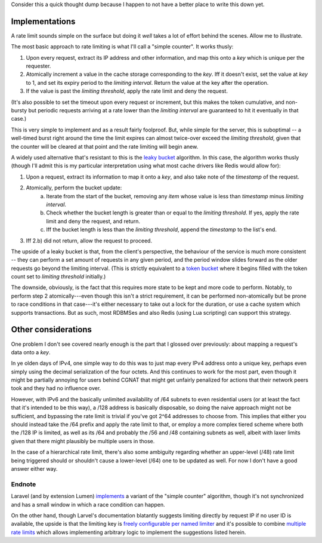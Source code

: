 Consider this a quick thought dump because I happen to not have a better place to write this down yet.

===============
Implementations
===============

A rate limit sounds simple on the surface but doing it *well* takes a lot of effort behind the scenes. Allow me to illustrate.

The most basic approach to rate limiting is what I'll call a "simple counter". It works thusly:

1. Upon every request, extract its IP address and other information, and map this onto a *key* which is unique per the requester.
2. Atomically increment a value in the cache storage corresponding to the *key*. Iff it doesn't exist, set the value at *key* to 1, and set its expiry period to the *limiting interval*. Return the value at the key after the operation.
3. If the value is past the *limiting threshold*, apply the rate limit and deny the request.

(It's also possible to set the timeout upon every request or increment, but this makes the token cumulative, and non-bursty but periodic requests arriving at a rate lower than the *limiting interval* are guaranteed to hit it eventually in that case.)

This is very simple to implement and as a result fairly foolproof. But, while simple for the server, this is suboptimal -- a well-timed burst right around the time the limit expires can almost twice-over exceed the *limiting threshold*, given that the counter will be cleared at that point and the rate limiting will begin anew.

A widely used alternative that's resistant to this is the `leaky bucket <https://en.wikipedia.org/wiki/Leaky_bucket>`_ algorithm. In this case, the algorithm works thusly (though I'll admit this is my particular interpretation using what most cache drivers like Redis would allow for):

1. Upon a request, extract its information to map it onto a *key*, and also take note of the *timestamp* of the request.
2. Atomically, perform the bucket update:
    a) Iterate from the start of the bucket, removing any *item* whose value is less than *timestamp* minus *limiting interval*.
    b) Check whether the bucket length is greater than or equal to the *limiting threshold*. If yes, apply the rate limit and deny the request, and return.
    c) Iff the bucket length is less than the *limiting threshold*, append the *timestamp* to the list's end.
3. Iff 2.b) did not return, allow the request to proceed.

The upside of a leaky bucket is that, from the client's perspective, the behaviour of the service is much more consistent -- they can perform a set amount of requests in any given period, and the period window slides forward as the older requests go beyond the limiting interval. (This is strictly equivalent to a `token bucket <https://en.wikipedia.org/wiki/Token_bucket>`_ where it begins filled with the token count set to *limiting threshold* initially.)

The downside, obviously, is the fact that this requires more state to be kept and more code to perform. Notably, to perform step 2 atomically---even though this isn't a strict requirement, it can be performed non-atomically but be prone to race conditions in that case---it's either necessary to take out a lock for the duration, or use a cache system which supports transactions. But as such, most RDBMSes and also Redis (using Lua scripting) can support this strategy.

====================
Other considerations
====================

One problem I don't see covered nearly enough is the part that I glossed over previously: about mapping a request's data onto a *key*.

In ye olden days of IPv4, one simple way to do this was to just map every IPv4 address onto a unique key, perhaps even simply using the decimal serialization of the four octets. And this continues to work for the most part, even though it might be partially annoying for users behind CGNAT that might get unfairly penalized for actions that their network peers took and they had no influence over.

However, with IPv6 and the basically unlimited availability of /64 subnets to even residential users (or at least the fact that it's intended to be this way), a /128 address is basically disposable, so doing the naive approach might not be sufficient, and bypassing the rate limit is trivial if you've got 2^64 addresses to choose from. This implies that either you should instead take the /64 prefix and apply the rate limit to that, or employ a more complex tiered scheme where both the /128 IP is limited, as well as its /64 and probably the /56 and /48 containing subnets as well, albeit with laxer limits given that there might plausibly be multiple users in those.

In the case of a hierarchical rate limit, there's also some ambiguity regarding whether an upper-level (/48) rate limit being triggered should or shouldn't cause a lower-level (/64) one to be updated as well. For now I don't have a good answer either way.

-------
Endnote
-------

Laravel (and by extension Lumen) `implements <https://github.com/laravel/framework/blob/6c0ffe3b274aeff16661efc33921ae5211b5f7d2/src/Illuminate/Cache/RateLimiter.php#L112-L129>`_ a variant of the "simple counter" algorithm, though it's not synchronized and has a small window in which a race condition can happen.

On the other hand, though Larvel's documentation blatantly suggests limiting directly by request IP if no user ID is available, the upside is that the limiting key is `freely configurable per named limiter <https://laravel.com/docs/9.x/routing#segmenting-rate-limits>`_ and it's possible to combine `multiple rate limits <https://laravel.com/docs/9.x/routing#multiple-rate-limits>`_ which allows implementing arbitrary logic to implement the suggestions listed herein.
